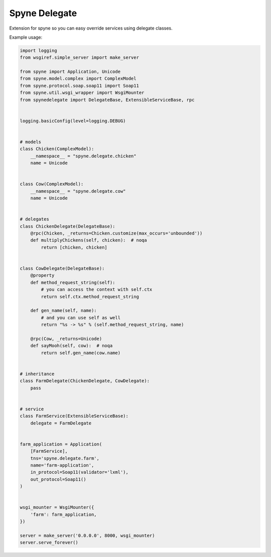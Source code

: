 ==============
Spyne Delegate
==============

Extension for spyne so you can easy override services using delegate classes.

Example usage:

.. code:: python

    import logging
    from wsgiref.simple_server import make_server

    from spyne import Application, Unicode
    from spyne.model.complex import ComplexModel
    from spyne.protocol.soap.soap11 import Soap11
    from spyne.util.wsgi_wrapper import WsgiMounter
    from spynedelegate import DelegateBase, ExtensibleServiceBase, rpc


    logging.basicConfig(level=logging.DEBUG)


    # models
    class Chicken(ComplexModel):
        __namespace__ = "spyne.delegate.chicken"
        name = Unicode


    class Cow(ComplexModel):
        __namespace__ = "spyne.delegate.cow"
        name = Unicode


    # delegates
    class ChickenDelegate(DelegateBase):
        @rpc(Chicken, _returns=Chicken.customize(max_occurs='unbounded'))
        def multiplyChickens(self, chicken):  # noqa
            return [chicken, chicken]


    class CowDelegate(DelegateBase):
        @property
        def method_request_string(self):
            # you can access the context with self.ctx
            return self.ctx.method_request_string

        def gen_name(self, name):
            # and you can use self as well
            return "%s -> %s" % (self.method_request_string, name)

        @rpc(Cow, _returns=Unicode)
        def sayMooh(self, cow):  # noqa
            return self.gen_name(cow.name)


    # inheritance
    class FarmDelegate(ChickenDelegate, CowDelegate):
        pass


    # service
    class FarmService(ExtensibleServiceBase):
        delegate = FarmDelegate


    farm_application = Application(
        [FarmService],
        tns='spyne.delegate.farm',
        name='farm-application',
        in_protocol=Soap11(validator='lxml'),
        out_protocol=Soap11()
    )


    wsgi_mounter = WsgiMounter({
        'farm': farm_application,
    })

    server = make_server('0.0.0.0', 8000, wsgi_mounter)
    server.serve_forever()


